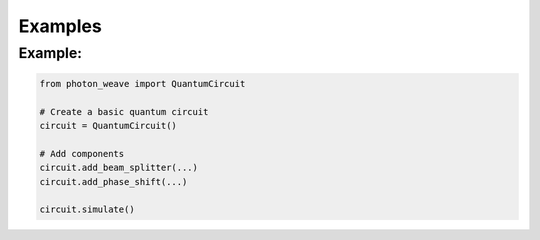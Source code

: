 Examples
===========


Example:
--------------

.. code-block:: python

   from photon_weave import QuantumCircuit

   # Create a basic quantum circuit
   circuit = QuantumCircuit()

   # Add components
   circuit.add_beam_splitter(...)
   circuit.add_phase_shift(...)

   circuit.simulate()
